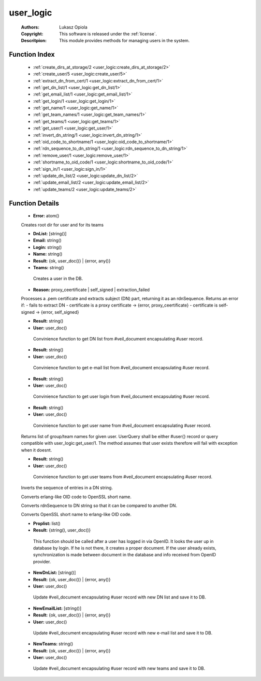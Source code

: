 .. _user_logic:

user_logic
==========

	:Authors: Lukasz Opiola
	:Copyright: This software is released under the :ref:`license`.
	:Descritpion: This module provides methods for managing users in the system.

Function Index
~~~~~~~~~~~~~~~

	* :ref:`create_dirs_at_storage/2 <user_logic:create_dirs_at_storage/2>`
	* :ref:`create_user/5 <user_logic:create_user/5>`
	* :ref:`extract_dn_from_cert/1 <user_logic:extract_dn_from_cert/1>`
	* :ref:`get_dn_list/1 <user_logic:get_dn_list/1>`
	* :ref:`get_email_list/1 <user_logic:get_email_list/1>`
	* :ref:`get_login/1 <user_logic:get_login/1>`
	* :ref:`get_name/1 <user_logic:get_name/1>`
	* :ref:`get_team_names/1 <user_logic:get_team_names/1>`
	* :ref:`get_teams/1 <user_logic:get_teams/1>`
	* :ref:`get_user/1 <user_logic:get_user/1>`
	* :ref:`invert_dn_string/1 <user_logic:invert_dn_string/1>`
	* :ref:`oid_code_to_shortname/1 <user_logic:oid_code_to_shortname/1>`
	* :ref:`rdn_sequence_to_dn_string/1 <user_logic:rdn_sequence_to_dn_string/1>`
	* :ref:`remove_user/1 <user_logic:remove_user/1>`
	* :ref:`shortname_to_oid_code/1 <user_logic:shortname_to_oid_code/1>`
	* :ref:`sign_in/1 <user_logic:sign_in/1>`
	* :ref:`update_dn_list/2 <user_logic:update_dn_list/2>`
	* :ref:`update_email_list/2 <user_logic:update_email_list/2>`
	* :ref:`update_teams/2 <user_logic:update_teams/2>`

Function Details
~~~~~~~~~~~~~~~~~

	.. _`user_logic:create_dirs_at_storage/2`:

	.. function:: create_dirs_at_storage(Root :: string(), Teams :: [string()]) -> ok | Error
		:noindex:

	* **Error:** atom()

	Creates root dir for user and for its teams

	.. _`user_logic:create_user/5`:

	.. function:: create_user(Login, Name, Teams, Email, DnList) -> Result
		:noindex:

	* **DnList:** [string()]
	* **Email:** string()
	* **Login:** string()
	* **Name:** string()
	* **Result:** {ok, user_doc()} | {error, any()}
	* **Teams:** string()

	 Creates a user in the DB.

	.. _`user_logic:extract_dn_from_cert/1`:

	.. function:: extract_dn_from_cert(PemBin :: binary()) -> {rdnSequence, [#'AttributeTypeAndValue'{}]} | {error, Reason}
		:noindex:

	* **Reason:** proxy_ceertificate | self_signed | extraction_failed

	Processes a .pem certificate and extracts subject (DN) part, returning it as an rdnSequence. Returns an error if: - fails to extract DN - certificate is a proxy certificate -> {error, proxy_ceertificate} - certificate is self-signed -> {error, self_signed}

	.. _`user_logic:get_dn_list/1`:

	.. function:: get_dn_list(User) -> Result
		:noindex:

	* **Result:** string()
	* **User:** user_doc()

	 Convinience function to get DN list from #veil_document encapsulating #user record.

	.. _`user_logic:get_email_list/1`:

	.. function:: get_email_list(User) -> Result
		:noindex:

	* **Result:** string()
	* **User:** user_doc()

	 Convinience function to get e-mail list from #veil_document encapsulating #user record.

	.. _`user_logic:get_login/1`:

	.. function:: get_login(User) -> Result
		:noindex:

	* **Result:** string()
	* **User:** user_doc()

	 Convinience function to get user login from #veil_document encapsulating #user record.

	.. _`user_logic:get_name/1`:

	.. function:: get_name(User) -> Result
		:noindex:

	* **Result:** string()
	* **User:** user_doc()

	 Convinience function to get user name from #veil_document encapsulating #user record.

	.. _`user_logic:get_team_names/1`:

	.. function:: get_team_names(UserQuery :: term()) -> [string()] | no_return()
		:noindex:

	Returns list of group/team names for given user. UserQuery shall be either #user{} record or query compatible with user_logic:get_user/1. The method assumes that user exists therefore will fail with exception when it doesnt.

	.. _`user_logic:get_teams/1`:

	.. function:: get_teams(User) -> Result
		:noindex:

	* **Result:** string()
	* **User:** user_doc()

	 Convinience function to get user teams from #veil_document encapsulating #user record.

	.. _`user_logic:get_user/1`:

	.. function:: get_user(Key :: {login, Login :: string()} | {email, Email :: string()} | {uuid, UUID :: user()} | {dn, DN :: string()} | {rdnSequence, [#'AttributeTypeAndValue'{}]}) -> {ok, user_doc()} | {error, any()}
		:noindex:

	 Retrieves user from DB by login, email, uuid, DN or rdnSequence proplist. Returns veil_document wrapping a #user record.

	.. _`user_logic:invert_dn_string/1`:

	.. function:: invert_dn_string(string()) -> string()
		:noindex:

	Inverts the sequence of entries in a DN string.

	.. _`user_logic:oid_code_to_shortname/1`:

	.. function:: oid_code_to_shortname(term()) -> string() | no_return()
		:noindex:

	Converts erlang-like OID code to OpenSSL short name.

	.. _`user_logic:rdn_sequence_to_dn_string/1`:

	.. function:: rdn_sequence_to_dn_string([#'AttributeTypeAndValue'{}]) -> string() | no_return()
		:noindex:

	Converts rdnSequence to DN string so that it can be compared to another DN.

	.. _`user_logic:remove_user/1`:

	.. function:: remove_user(Key :: {login, Login :: string()} | {email, Email :: string()} | {uuid, UUID :: user()} | {dn, DN :: string()} | {rdnSequence, [#'AttributeTypeAndValue'{}]}) -> Result :: ok | {error, any()}
		:noindex:

	 Removes user from DB by login.

	.. _`user_logic:shortname_to_oid_code/1`:

	.. function:: shortname_to_oid_code(string()) -> term() | no_return()
		:noindex:

	Converts OpenSSL short name to erlang-like OID code.

	.. _`user_logic:sign_in/1`:

	.. function:: sign_in(Proplist) -> Result
		:noindex:

	* **Proplist:** list()
	* **Result:** {string(), user_doc()}

	 This function should be called after a user has logged in via OpenID. It looks the user up in database by login. If he is not there, it creates a proper document. If the user already exists, synchronization is made between document in the database and info received from OpenID provider.

	.. _`user_logic:update_dn_list/2`:

	.. function:: update_dn_list(User, NewDnList) -> Result
		:noindex:

	* **NewDnList:** [string()]
	* **Result:** {ok, user_doc()} | {error, any()}
	* **User:** user_doc()

	 Update #veil_document encapsulating #user record with new DN list and save it to DB.

	.. _`user_logic:update_email_list/2`:

	.. function:: update_email_list(User, NewEmailList) -> Result
		:noindex:

	* **NewEmailList:** [string()]
	* **Result:** {ok, user_doc()} | {error, any()}
	* **User:** user_doc()

	 Update #veil_document encapsulating #user record with new e-mail list and save it to DB.

	.. _`user_logic:update_teams/2`:

	.. function:: update_teams(User, NewTeams) -> Result
		:noindex:

	* **NewTeams:** string()
	* **Result:** {ok, user_doc()} | {error, any()}
	* **User:** user_doc()

	 Update #veil_document encapsulating #user record with new teams and save it to DB.

